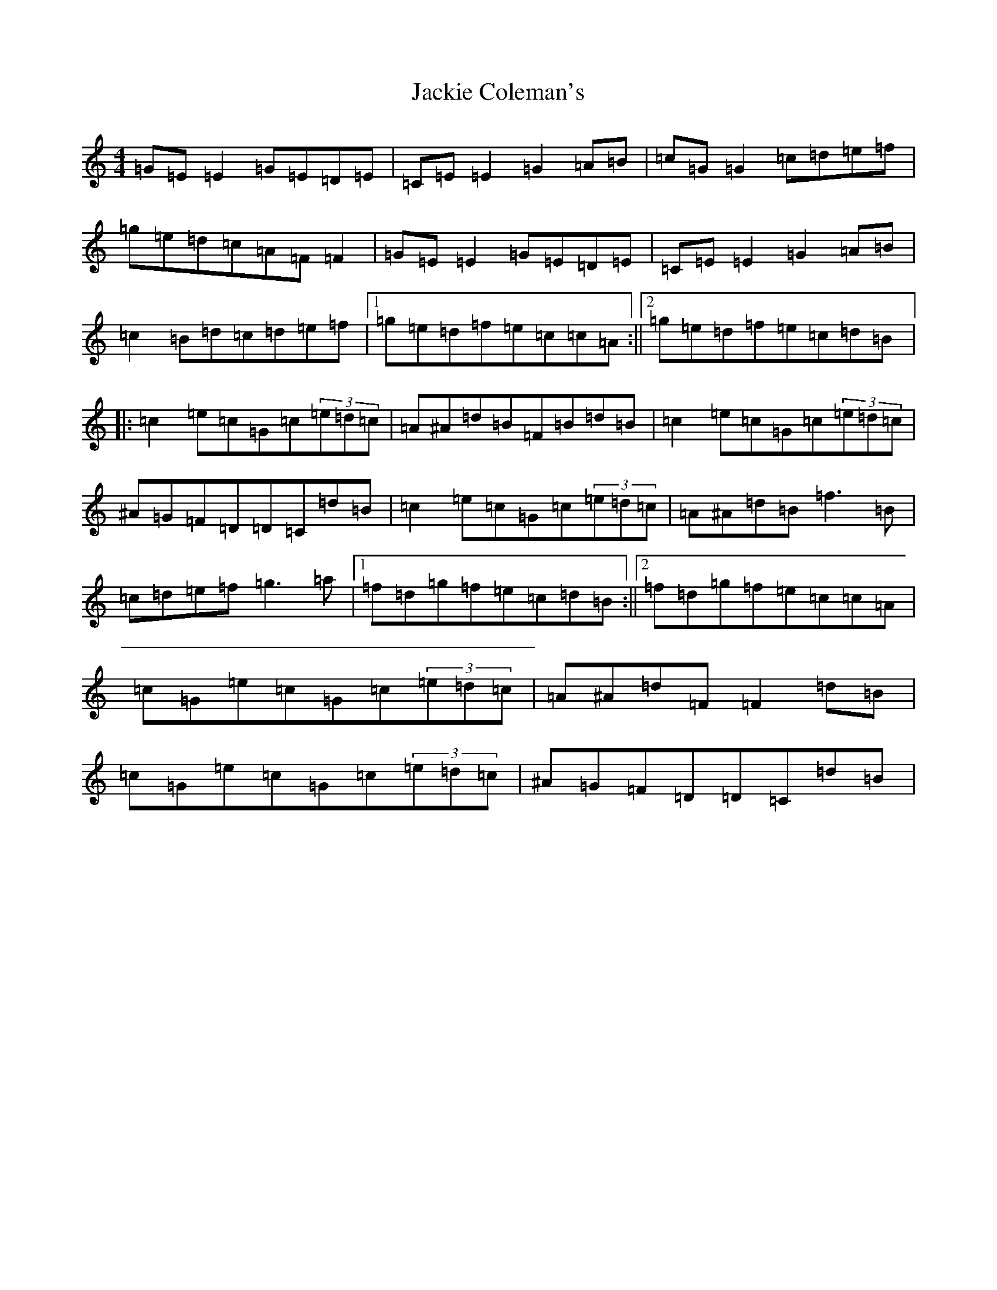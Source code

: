 X: 10111
T: Jackie Coleman's
S: https://thesession.org/tunes/574#setting13557
Z: D Major
R: reel
M: 4/4
L: 1/8
K: C Major
=G=E=E2=G=E=D=E|=C=E=E2=G2=A=B|=c=G=G2=c=d=e=f|=g=e=d=c=A=F=F2|=G=E=E2=G=E=D=E|=C=E=E2=G2=A=B|=c2=B=d=c=d=e=f|1=g=e=d=f=e=c=c=A:||2=g=e=d=f=e=c=d=B|:=c2=e=c=G=c(3=e=d=c|=A^A=d=B=F=B=d=B|=c2=e=c=G=c(3=e=d=c|^A=G=F=D=D=C=d=B|=c2=e=c=G=c(3=e=d=c|=A^A=d=B=f3=B|=c=d=e=f=g3=a|1=f=d=g=f=e=c=d=B:||2=f=d=g=f=e=c=c=A|=c=G=e=c=G=c(3=e=d=c|=A^A=d=F=F2=d=B|=c=G=e=c=G=c(3=e=d=c|^A=G=F=D=D=C=d=B|